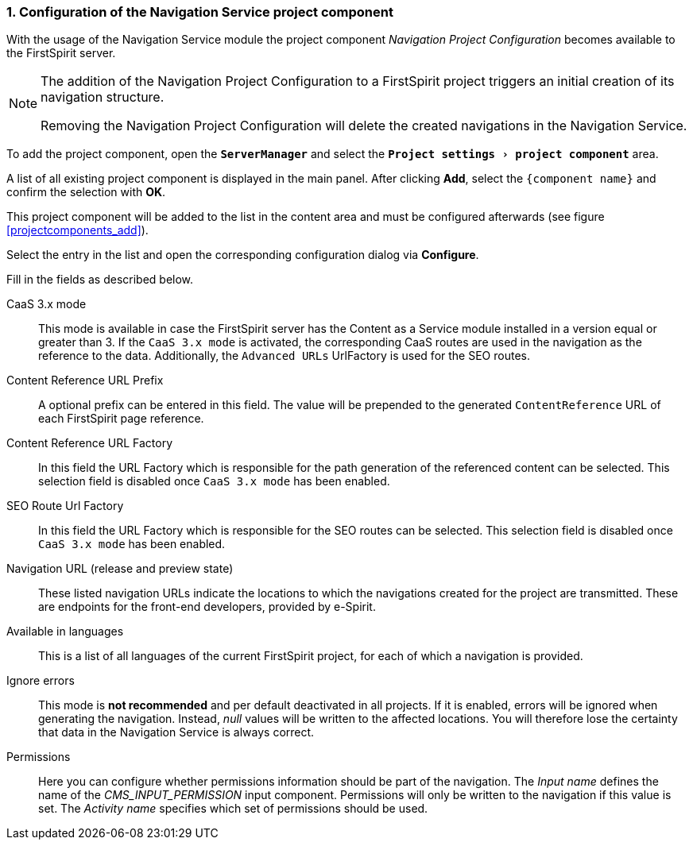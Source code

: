 // *********** Configuration *********** //
:lang: en
:toclevels: 4
:toc-placement: right
:icons: font
:sectanchors:
:experimental:
:sectnums:
:source-highlighter: coderay
:toc-title: Table of Contents
:caution-caption: Caution
:important-caption: Important
:note-caption: Note
:tip-caption: Tip
:warning-caption: Warning
:appendix-caption: Appendix
:example-caption: Example
:figure-caption: Figure
:table-caption: Table

// *********** Terms *********** //
:nav: Navigation Service
:navs: Navigation Service endpoint
:navm: Navigation Service module
:componentname: Navigation Project Configuration
:servicename: Navigation Client Service
:fsmname: navigation-service
:espirit: e-Spirit AG
:fs: FirstSpirit
:server: FirstSpirit server
:sa: SiteArchitect
:sm: ServerManager
:p_settings: Project settings
:pak: project component
:caas: Content as a Service

// *********** Buttons *********** //
:install: btn:[Install]
:open: btn:[Open]
:config: btn:[Configure]
:add: btn:[Add]
:ok: btn:[OK]

[[projectappconfig]]
=== Configuration of the {nav} project component
With the usage of the {navm} the {pak} _{componentname}_ becomes available to the {server}.


[NOTE]
====
The addition of the {componentname} to a {fs} project triggers an initial creation of its navigation structure.

Removing the {componentname} will delete the created navigations in the {nav}.
====

To add the {pak}, open the `*{sm}*` and select the `*menu:{p_settings}[{pak}]*` area.

A list of all existing {pak} is displayed in the main panel.
After clicking {add}, select the `{component name}` and confirm the selection with {ok}.

This {pak} will be added to the list in the content area and must be configured afterwards (see figure <<projectcomponents_add>>).

Select the entry in the list and open the corresponding configuration dialog via {config}.

Fill in the fields as described below.

CaaS 3.x mode::
This mode is available in case the {server} has the {caas} module installed in a version equal or greater than 3.
If the `CaaS 3.x mode` is activated, the corresponding CaaS routes are used in the navigation as the reference to the data.
Additionally, the `Advanced URLs` UrlFactory is used for the SEO routes.

Content Reference URL Prefix::
A optional prefix can be entered in this field. The value will be prepended to the generated `ContentReference` URL of each {fs} page reference.

Content Reference URL Factory::
In this field the URL Factory which is responsible for the path generation of the referenced content can be selected.
This selection field is disabled once `CaaS 3.x mode` has been enabled.

SEO Route Url Factory::
In this field the URL Factory which is responsible for the SEO routes can be selected.
This selection field is disabled once `CaaS 3.x mode` has been enabled.

Navigation URL (release and preview state)::
These listed navigation URLs indicate the locations to which the navigations created for the project are transmitted.
These are endpoints for the front-end developers, provided by e-Spirit.

Available in languages::
This is a list of all languages of the current {fs} project, for each of which a navigation is provided.

Ignore errors::
This mode is *not recommended* and per default deactivated in all projects.
If it is enabled, errors will be ignored when generating the navigation.
Instead, _null_ values will be written to the affected locations.
You will therefore lose the certainty that data in the {nav} is always correct.

Permissions::
Here you can configure whether permissions information should be part of the navigation.
The _Input name_ defines the name of the _CMS_INPUT_PERMISSION_ input component.
Permissions will only be written to the navigation if this value is set.
The _Activity name_ specifies which set of permissions should be used.